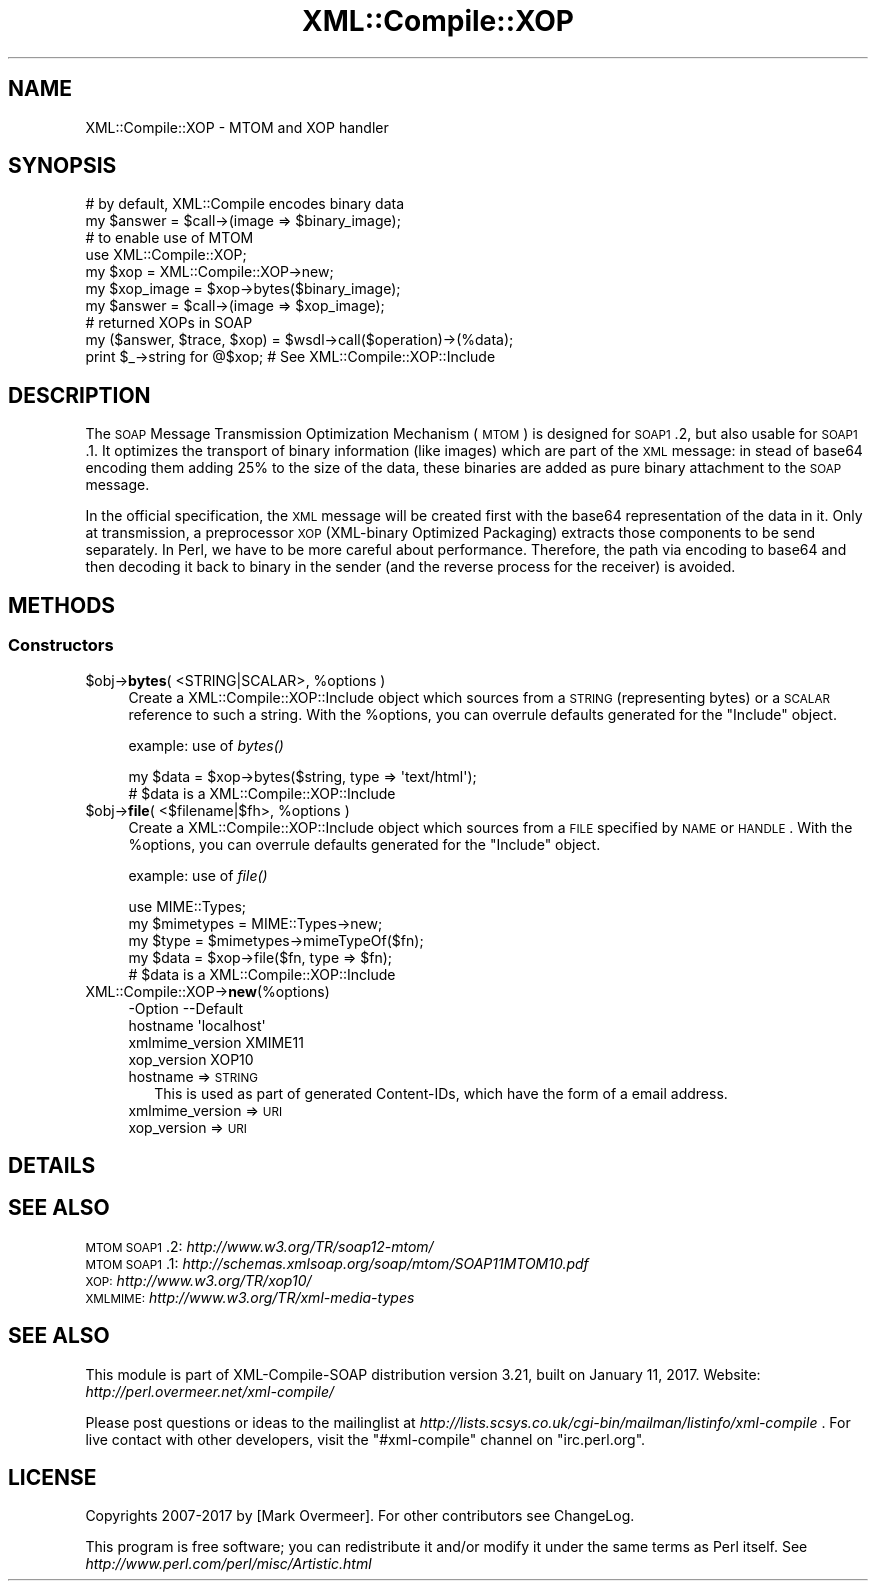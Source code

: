 .\" Automatically generated by Pod::Man 2.23 (Pod::Simple 3.14)
.\"
.\" Standard preamble:
.\" ========================================================================
.de Sp \" Vertical space (when we can't use .PP)
.if t .sp .5v
.if n .sp
..
.de Vb \" Begin verbatim text
.ft CW
.nf
.ne \\$1
..
.de Ve \" End verbatim text
.ft R
.fi
..
.\" Set up some character translations and predefined strings.  \*(-- will
.\" give an unbreakable dash, \*(PI will give pi, \*(L" will give a left
.\" double quote, and \*(R" will give a right double quote.  \*(C+ will
.\" give a nicer C++.  Capital omega is used to do unbreakable dashes and
.\" therefore won't be available.  \*(C` and \*(C' expand to `' in nroff,
.\" nothing in troff, for use with C<>.
.tr \(*W-
.ds C+ C\v'-.1v'\h'-1p'\s-2+\h'-1p'+\s0\v'.1v'\h'-1p'
.ie n \{\
.    ds -- \(*W-
.    ds PI pi
.    if (\n(.H=4u)&(1m=24u) .ds -- \(*W\h'-12u'\(*W\h'-12u'-\" diablo 10 pitch
.    if (\n(.H=4u)&(1m=20u) .ds -- \(*W\h'-12u'\(*W\h'-8u'-\"  diablo 12 pitch
.    ds L" ""
.    ds R" ""
.    ds C` ""
.    ds C' ""
'br\}
.el\{\
.    ds -- \|\(em\|
.    ds PI \(*p
.    ds L" ``
.    ds R" ''
'br\}
.\"
.\" Escape single quotes in literal strings from groff's Unicode transform.
.ie \n(.g .ds Aq \(aq
.el       .ds Aq '
.\"
.\" If the F register is turned on, we'll generate index entries on stderr for
.\" titles (.TH), headers (.SH), subsections (.SS), items (.Ip), and index
.\" entries marked with X<> in POD.  Of course, you'll have to process the
.\" output yourself in some meaningful fashion.
.ie \nF \{\
.    de IX
.    tm Index:\\$1\t\\n%\t"\\$2"
..
.    nr % 0
.    rr F
.\}
.el \{\
.    de IX
..
.\}
.\"
.\" Accent mark definitions (@(#)ms.acc 1.5 88/02/08 SMI; from UCB 4.2).
.\" Fear.  Run.  Save yourself.  No user-serviceable parts.
.    \" fudge factors for nroff and troff
.if n \{\
.    ds #H 0
.    ds #V .8m
.    ds #F .3m
.    ds #[ \f1
.    ds #] \fP
.\}
.if t \{\
.    ds #H ((1u-(\\\\n(.fu%2u))*.13m)
.    ds #V .6m
.    ds #F 0
.    ds #[ \&
.    ds #] \&
.\}
.    \" simple accents for nroff and troff
.if n \{\
.    ds ' \&
.    ds ` \&
.    ds ^ \&
.    ds , \&
.    ds ~ ~
.    ds /
.\}
.if t \{\
.    ds ' \\k:\h'-(\\n(.wu*8/10-\*(#H)'\'\h"|\\n:u"
.    ds ` \\k:\h'-(\\n(.wu*8/10-\*(#H)'\`\h'|\\n:u'
.    ds ^ \\k:\h'-(\\n(.wu*10/11-\*(#H)'^\h'|\\n:u'
.    ds , \\k:\h'-(\\n(.wu*8/10)',\h'|\\n:u'
.    ds ~ \\k:\h'-(\\n(.wu-\*(#H-.1m)'~\h'|\\n:u'
.    ds / \\k:\h'-(\\n(.wu*8/10-\*(#H)'\z\(sl\h'|\\n:u'
.\}
.    \" troff and (daisy-wheel) nroff accents
.ds : \\k:\h'-(\\n(.wu*8/10-\*(#H+.1m+\*(#F)'\v'-\*(#V'\z.\h'.2m+\*(#F'.\h'|\\n:u'\v'\*(#V'
.ds 8 \h'\*(#H'\(*b\h'-\*(#H'
.ds o \\k:\h'-(\\n(.wu+\w'\(de'u-\*(#H)/2u'\v'-.3n'\*(#[\z\(de\v'.3n'\h'|\\n:u'\*(#]
.ds d- \h'\*(#H'\(pd\h'-\w'~'u'\v'-.25m'\f2\(hy\fP\v'.25m'\h'-\*(#H'
.ds D- D\\k:\h'-\w'D'u'\v'-.11m'\z\(hy\v'.11m'\h'|\\n:u'
.ds th \*(#[\v'.3m'\s+1I\s-1\v'-.3m'\h'-(\w'I'u*2/3)'\s-1o\s+1\*(#]
.ds Th \*(#[\s+2I\s-2\h'-\w'I'u*3/5'\v'-.3m'o\v'.3m'\*(#]
.ds ae a\h'-(\w'a'u*4/10)'e
.ds Ae A\h'-(\w'A'u*4/10)'E
.    \" corrections for vroff
.if v .ds ~ \\k:\h'-(\\n(.wu*9/10-\*(#H)'\s-2\u~\d\s+2\h'|\\n:u'
.if v .ds ^ \\k:\h'-(\\n(.wu*10/11-\*(#H)'\v'-.4m'^\v'.4m'\h'|\\n:u'
.    \" for low resolution devices (crt and lpr)
.if \n(.H>23 .if \n(.V>19 \
\{\
.    ds : e
.    ds 8 ss
.    ds o a
.    ds d- d\h'-1'\(ga
.    ds D- D\h'-1'\(hy
.    ds th \o'bp'
.    ds Th \o'LP'
.    ds ae ae
.    ds Ae AE
.\}
.rm #[ #] #H #V #F C
.\" ========================================================================
.\"
.IX Title "XML::Compile::XOP 3"
.TH XML::Compile::XOP 3 "2017-01-11" "perl v5.12.3" "User Contributed Perl Documentation"
.\" For nroff, turn off justification.  Always turn off hyphenation; it makes
.\" way too many mistakes in technical documents.
.if n .ad l
.nh
.SH "NAME"
XML::Compile::XOP \- MTOM and XOP handler
.SH "SYNOPSIS"
.IX Header "SYNOPSIS"
.Vb 2
\&  # by default, XML::Compile encodes binary data
\&  my $answer    = $call\->(image => $binary_image);
\&
\&  # to enable use of MTOM
\&  use XML::Compile::XOP;
\&  my $xop       = XML::Compile::XOP\->new;
\&  my $xop_image = $xop\->bytes($binary_image);
\&  my $answer    = $call\->(image => $xop_image);
\&
\&  # returned XOPs in SOAP
\&  my ($answer, $trace, $xop) = $wsdl\->call($operation)\->(%data);
\&  print $_\->string for @$xop;   # See XML::Compile::XOP::Include
.Ve
.SH "DESCRIPTION"
.IX Header "DESCRIPTION"
The \s-1SOAP\s0 Message Transmission Optimization Mechanism (\s-1MTOM\s0) is designed
for \s-1SOAP1\s0.2, but also usable for \s-1SOAP1\s0.1.  It optimizes the transport of
binary information (like images) which are part of the \s-1XML\s0 message: in
stead of base64 encoding them adding 25% to the size of the data, these
binaries are added as pure binary attachment to the \s-1SOAP\s0 message.
.PP
In the official specification, the \s-1XML\s0 message will be created first
with the base64 representation of the data in it. Only at transmission,
a preprocessor \s-1XOP\s0 (XML-binary Optimized Packaging) extracts those
components to be send separately.  In Perl, we have to be more careful
about performance.  Therefore, the path via encoding to base64 and then
decoding it back to binary in the sender (and the reverse process for
the receiver) is avoided.
.SH "METHODS"
.IX Header "METHODS"
.SS "Constructors"
.IX Subsection "Constructors"
.ie n .IP "$obj\->\fBbytes\fR( <STRING|SCALAR>, %options )" 4
.el .IP "\f(CW$obj\fR\->\fBbytes\fR( <STRING|SCALAR>, \f(CW%options\fR )" 4
.IX Item "$obj->bytes( <STRING|SCALAR>, %options )"
Create a XML::Compile::XOP::Include object which sources from a
\&\s-1STRING\s0 (representing bytes) or a \s-1SCALAR\s0 reference to such a string.
With the \f(CW%options\fR, you can overrule defaults generated for the \*(L"Include\*(R"
object.
.Sp
example: use of \fIbytes()\fR
.Sp
.Vb 2
\&  my $data = $xop\->bytes($string, type => \*(Aqtext/html\*(Aq);
\&  # $data is a XML::Compile::XOP::Include
.Ve
.ie n .IP "$obj\->\fBfile\fR( <$filename|$fh>, %options )" 4
.el .IP "\f(CW$obj\fR\->\fBfile\fR( <$filename|$fh>, \f(CW%options\fR )" 4
.IX Item "$obj->file( <$filename|$fh>, %options )"
Create a XML::Compile::XOP::Include object which sources from a
\&\s-1FILE\s0 specified by \s-1NAME\s0 or \s-1HANDLE\s0.  With the \f(CW%options\fR, you can overrule
defaults generated for the \*(L"Include\*(R" object.
.Sp
example: use of \fIfile()\fR
.Sp
.Vb 2
\&  use MIME::Types;
\&  my $mimetypes = MIME::Types\->new;
\&
\&  my $type = $mimetypes\->mimeTypeOf($fn);
\&  my $data = $xop\->file($fn, type => $fn);
\&  # $data is a XML::Compile::XOP::Include
.Ve
.IP "XML::Compile::XOP\->\fBnew\fR(%options)" 4
.IX Item "XML::Compile::XOP->new(%options)"
.Vb 4
\& \-Option         \-\-Default
\&  hostname         \*(Aqlocalhost\*(Aq
\&  xmlmime_version  XMIME11
\&  xop_version      XOP10
.Ve
.RS 4
.IP "hostname => \s-1STRING\s0" 2
.IX Item "hostname => STRING"
This is used as part of generated Content-IDs, which have the form of
a email address.
.IP "xmlmime_version => \s-1URI\s0" 2
.IX Item "xmlmime_version => URI"
.PD 0
.IP "xop_version => \s-1URI\s0" 2
.IX Item "xop_version => URI"
.RE
.RS 4
.RE
.PD
.SH "DETAILS"
.IX Header "DETAILS"
.SH "SEE ALSO"
.IX Header "SEE ALSO"
.IP "\s-1MTOM\s0 \s-1SOAP1\s0.2: \fIhttp://www.w3.org/TR/soap12\-mtom/\fR" 4
.IX Item "MTOM SOAP1.2: http://www.w3.org/TR/soap12-mtom/"
.PD 0
.IP "\s-1MTOM\s0 \s-1SOAP1\s0.1: \fIhttp://schemas.xmlsoap.org/soap/mtom/SOAP11MTOM10.pdf\fR" 4
.IX Item "MTOM SOAP1.1: http://schemas.xmlsoap.org/soap/mtom/SOAP11MTOM10.pdf"
.IP "\s-1XOP:\s0 \fIhttp://www.w3.org/TR/xop10/\fR" 4
.IX Item "XOP: http://www.w3.org/TR/xop10/"
.IP "\s-1XMLMIME:\s0 \fIhttp://www.w3.org/TR/xml\-media\-types\fR" 4
.IX Item "XMLMIME: http://www.w3.org/TR/xml-media-types"
.PD
.SH "SEE ALSO"
.IX Header "SEE ALSO"
This module is part of XML-Compile-SOAP distribution version 3.21,
built on January 11, 2017. Website: \fIhttp://perl.overmeer.net/xml\-compile/\fR
.PP
Please post questions or ideas to the mailinglist at
\&\fIhttp://lists.scsys.co.uk/cgi\-bin/mailman/listinfo/xml\-compile\fR .
For live contact with other developers, visit the \f(CW\*(C`#xml\-compile\*(C'\fR channel
on \f(CW\*(C`irc.perl.org\*(C'\fR.
.SH "LICENSE"
.IX Header "LICENSE"
Copyrights 2007\-2017 by [Mark Overmeer]. For other contributors see ChangeLog.
.PP
This program is free software; you can redistribute it and/or modify it
under the same terms as Perl itself.
See \fIhttp://www.perl.com/perl/misc/Artistic.html\fR
